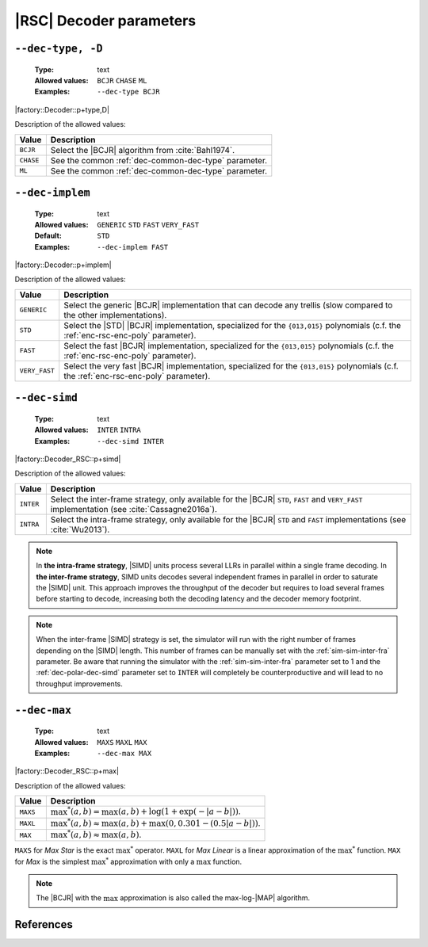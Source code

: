 .. _dec-rsc-decoder-parameters:

|RSC| Decoder parameters
------------------------

.. _dec-rsc-dec-type:

``--dec-type, -D``
""""""""""""""""""

   :Type: text
   :Allowed values: ``BCJR`` ``CHASE`` ``ML``
   :Examples: ``--dec-type BCJR``

|factory::Decoder::p+type,D|

Description of the allowed values:

+-----------+------------------------------------------------------------------+
| Value     | Description                                                      |
+===========+==================================================================+
| ``BCJR``  | Select the |BCJR| algorithm from :cite:`Bahl1974`.               |
+-----------+------------------------------------------------------------------+
| ``CHASE`` | See the common :ref:`dec-common-dec-type` parameter.             |
+-----------+------------------------------------------------------------------+
| ``ML``    | See the common :ref:`dec-common-dec-type` parameter.             |
+-----------+------------------------------------------------------------------+

.. _dec-rsc-dec-implem:

``--dec-implem``
""""""""""""""""

   :Type: text
   :Allowed values: ``GENERIC`` ``STD`` ``FAST`` ``VERY_FAST``
   :Default: ``STD``
   :Examples: ``--dec-implem FAST``

|factory::Decoder::p+implem|

Description of the allowed values:

+---------------+--------------------------------------------------------------+
| Value         | Description                                                  |
+===============+==============================================================+
| ``GENERIC``   | Select the generic |BCJR| implementation that can decode any |
|               | trellis (slow compared to the other implementations).        |
+---------------+--------------------------------------------------------------+
| ``STD``       | Select the |STD| |BCJR| implementation, specialized for the  |
|               | ``{013,015}`` polynomials (c.f. the :ref:`enc-rsc-enc-poly`  |
|               | parameter).                                                  |
+---------------+--------------------------------------------------------------+
| ``FAST``      | Select the fast |BCJR| implementation, specialized for the   |
|               | ``{013,015}`` polynomials (c.f. the :ref:`enc-rsc-enc-poly`  |
|               | parameter).                                                  |
+---------------+--------------------------------------------------------------+
| ``VERY_FAST`` | Select the very fast |BCJR| implementation,                  |
|               | specialized for the ``{013,015}`` polynomials (c.f. the      |
|               | :ref:`enc-rsc-enc-poly` parameter).                          |
+---------------+--------------------------------------------------------------+

.. _dec-rsc-dec-simd:

``--dec-simd``
""""""""""""""

   :Type: text
   :Allowed values: ``INTER`` ``INTRA``
   :Examples: ``--dec-simd INTER``

|factory::Decoder_RSC::p+simd|

Description of the allowed values:

+-----------+------------------------------------------------------------------+
| Value     | Description                                                      |
+===========+==================================================================+
| ``INTER`` | Select the inter-frame strategy, only available for the |BCJR|   |
|           | ``STD``, ``FAST`` and ``VERY_FAST`` implementation (see          |
|           | :cite:`Cassagne2016a`).                                          |
+-----------+------------------------------------------------------------------+
| ``INTRA`` | Select the intra-frame strategy, only available for the |BCJR|   |
|           | ``STD`` and ``FAST`` implementations (see :cite:`Wu2013`).       |
+-----------+------------------------------------------------------------------+

.. note:: In **the intra-frame strategy**, |SIMD| units process several LLRs in
   parallel within a single frame decoding. In **the inter-frame strategy**,
   SIMD units decodes several independent frames in parallel in order to
   saturate the |SIMD| unit. This approach improves the throughput of the
   decoder but requires to load several frames before starting to decode,
   increasing both the decoding latency and the decoder memory footprint.

.. note:: When the inter-frame |SIMD| strategy is set, the simulator will run
   with the right number of frames depending on the |SIMD| length. This number
   of frames can be manually set with the :ref:`sim-sim-inter-fra` parameter. Be
   aware that running the simulator with the :ref:`sim-sim-inter-fra` parameter
   set to 1 and the :ref:`dec-polar-dec-simd` parameter set to ``INTER`` will
   completely be counterproductive and will lead to no throughput improvements.

.. _dec-rsc-dec-max:

``--dec-max``
"""""""""""""

   :Type: text
   :Allowed values: ``MAXS`` ``MAXL`` ``MAX``
   :Examples: ``--dec-max MAX``

|factory::Decoder_RSC::p+max|

Description of the allowed values:

+----------+----------------------+
| Value    | Description          |
+==========+======================+
| ``MAXS`` | |dec-max_descr_maxs| |
+----------+----------------------+
| ``MAXL`` | |dec-max_descr_maxl| |
+----------+----------------------+
| ``MAX``  | |dec-max_descr_max|  |
+----------+----------------------+

.. |dec-max_descr_maxs|  replace:: :math:`\max^*(a,b) = \max(a,b) +
   \log(1 + \exp(-|a - b|))`.
.. |dec-max_descr_maxl|  replace:: :math:`\max^*(a,b) \approx \max(a,b) +
   \max(0, 0.301 - (0.5 |a - b|))`.
.. |dec-max_descr_max|   replace:: :math:`\max^*(a,b) \approx \max(a,b)`.

``MAXS`` for *Max Star* is the exact :math:`\max^*` operator. ``MAXL`` for
*Max Linear* is a linear approximation of the :math:`\max^*` function. ``MAX``
for *Max* is the simplest :math:`\max^*` approximation with only a
:math:`\max` function.

.. note:: The |BCJR| with the :math:`\max` approximation is also called the
   max-log-|MAP| algorithm.

References
""""""""""

.. bibliography:: references.bib